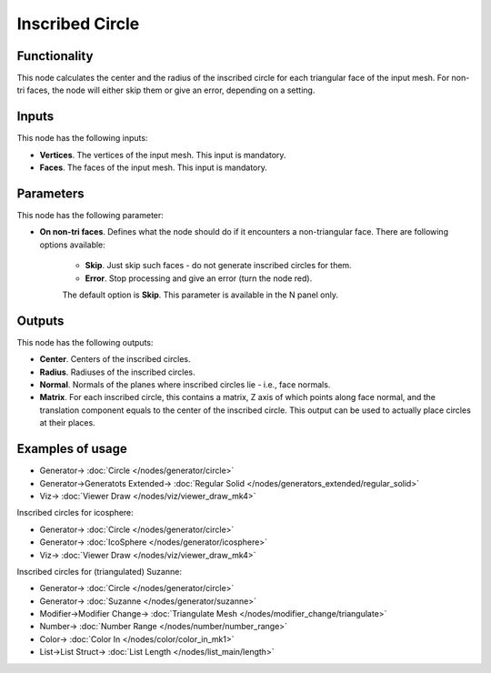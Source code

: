 Inscribed Circle
================

.. image:: https://user-images.githubusercontent.com/14288520/197333809-17a0b469-5dbb-4b0b-a825-1f9ec3ec5fff.png
  :target: https://user-images.githubusercontent.com/14288520/197333809-17a0b469-5dbb-4b0b-a825-1f9ec3ec5fff.png

Functionality
-------------

This node calculates the center and the radius of the inscribed circle for each
triangular face of the input mesh. For non-tri faces, the node will either skip
them or give an error, depending on a setting.

.. image:: https://user-images.githubusercontent.com/14288520/197336160-5924a187-31cc-420f-aaf2-443911c3a7f3.png
  :target: https://user-images.githubusercontent.com/14288520/197336160-5924a187-31cc-420f-aaf2-443911c3a7f3.png

Inputs
------

This node has the following inputs:

- **Vertices**. The vertices of the input mesh. This input is mandatory.
- **Faces**. The faces of the input mesh. This input is mandatory.

Parameters
----------

This node has the following parameter:

- **On non-tri faces**. Defines what the node should do if it encounters a
  non-triangular face. There are following options available:

   - **Skip**. Just skip such faces - do not generate inscribed circles for them.
   - **Error**. Stop processing and give an error (turn the node red).

   The default option is **Skip**. This parameter is available in the N panel only.

.. image:: https://user-images.githubusercontent.com/14288520/197336065-37c7579a-78a7-4e41-87c3-9f8f16ec2c3b.png
  :target: https://user-images.githubusercontent.com/14288520/197336065-37c7579a-78a7-4e41-87c3-9f8f16ec2c3b.png

Outputs
-------

This node has the following outputs:

- **Center**. Centers of the inscribed circles.
- **Radius**. Radiuses of the inscribed circles.
- **Normal**. Normals of the planes where inscribed circles lie - i.e., face normals.
- **Matrix**. For each inscribed circle, this contains a matrix, Z axis of
  which points along face normal, and the translation component equals to the
  center of the inscribed circle. This output can be used to actually place
  circles at their places.

.. image:: https://user-images.githubusercontent.com/14288520/197334259-b9dc54cf-bcd8-44e7-bf3f-3d31ad796da2.png
  :target: https://user-images.githubusercontent.com/14288520/197334259-b9dc54cf-bcd8-44e7-bf3f-3d31ad796da2.png

Examples of usage
-----------------

.. image:: https://user-images.githubusercontent.com/14288520/197336441-a2a6f384-bc99-4d2d-9bf0-1e17efdd4527.png
  :target: https://user-images.githubusercontent.com/14288520/197336441-a2a6f384-bc99-4d2d-9bf0-1e17efdd4527.png

* Generator-> :doc:`Circle </nodes/generator/circle>`
* Generator->Generatots Extended-> :doc:`Regular Solid </nodes/generators_extended/regular_solid>`
* Viz-> :doc:`Viewer Draw </nodes/viz/viewer_draw_mk4>`

.. image:: https://user-images.githubusercontent.com/14288520/197336587-798e9883-6371-4857-934f-1b4090d28419.gif
  :target: https://user-images.githubusercontent.com/14288520/197336587-798e9883-6371-4857-934f-1b4090d28419.gif

Inscribed circles for icosphere:

.. image:: https://user-images.githubusercontent.com/14288520/197336729-8808de12-cd4b-45db-8969-a17d6c964ca4.png
  :target: https://user-images.githubusercontent.com/14288520/197336729-8808de12-cd4b-45db-8969-a17d6c964ca4.png

* Generator-> :doc:`Circle </nodes/generator/circle>`
* Generator-> :doc:`IcoSphere </nodes/generator/icosphere>`
* Viz-> :doc:`Viewer Draw </nodes/viz/viewer_draw_mk4>`

.. image:: https://user-images.githubusercontent.com/14288520/197336821-10da8403-5a88-4d70-bc4a-271726a55f53.gif
  :target: https://user-images.githubusercontent.com/14288520/197336821-10da8403-5a88-4d70-bc4a-271726a55f53.gif

Inscribed circles for (triangulated) Suzanne:

.. image:: https://user-images.githubusercontent.com/14288520/197337199-6d88f7ba-998d-4779-b43c-269d4a58af8b.png
  :target: https://user-images.githubusercontent.com/14288520/197337199-6d88f7ba-998d-4779-b43c-269d4a58af8b.png

* Generator-> :doc:`Circle </nodes/generator/circle>`
* Generator-> :doc:`Suzanne </nodes/generator/suzanne>`
* Modifier->Modifier Change-> :doc:`Triangulate Mesh </nodes/modifier_change/triangulate>`
* Number-> :doc:`Number Range </nodes/number/number_range>`
* Color-> :doc:`Color In </nodes/color/color_in_mk1>`
* List->List Struct-> :doc:`List Length </nodes/list_main/length>`